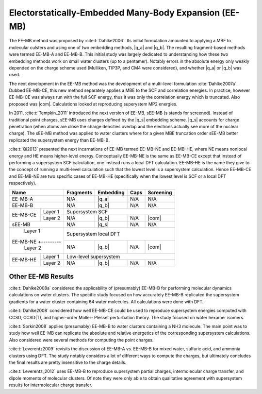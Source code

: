######################################################
Electorstatically-Embedded Many-Body Expansion (EE-MB)
######################################################

.. |q_a| replace:: :ref:`ee_mb_a`
.. |q_b| replace:: :ref:`ee_mb_b`
.. |q_s| replace:: :ref:`screened_charge_model`
.. |com| replace:: :ref:`com_screening`

The EE-MB method was proposed by :cite:t:`Dahlke2006`. Its initial formulation
amounted to applying a MBE to molecular culsters and using one of two embedding
methods, |q_a| and |q_b|. The resulting fragment-based methods were termed 
EE-MB-A and EE-MB-B. This initial study was largely dedicated to
understanding how these two embedding methods work on small water clusters (up
to a pentamer). Notably errors in the absolute energy only weakly depended on 
the charge scheme used (Mulliken, TIP3P, and CM4 were considered), and whether
|q_a| or |q_b| was used.

The next development in the EE-MB method was the development of a multi-level
formulation :cite:`Dahlke2007a`. Dubbed EE-MB-CE, this new method separately
applies a MBE to the SCF and correlation energies. In practice, however EE-MB-CE
was always run with the full SCF energy, thus it was only the correlation energy
which is truncated. Also proposed was |com|. Calculations looked at reproducing
superystem MP2 energies.

In 2011, :cite:t:`Tempkin_2011` introduced the next version of EE-MB, sEE-MB (s
stands for screened). Instead of traditional point charges, sEE-MB uses charges
defined by the |q_s| embedding scheme. |q_s| accounts for charge penetration
(when atoms are close the charge densities overlap and the electrons actually
see more of the nuclear charge). The sEE-MB method was applied to water clusters
where for a given MBE truncation order sEE-MB better replicated the supersystem
energy than EE-MB-B.

:cite:t:`Qi2013` presented the next incarnations of EE-MB termed EE-MB-NE and 
EE-MB-HE, where NE means nonlocal energy and HE means higher-level energy. 
Conceptually EE-MB-NE is the same as EE-MB-CE except that instead of performing 
a supersystem SCF calculation, one instead runs a local DFT calculation. 
EE-MB-HE is the name they give to the concept of running a multi-level 
calculation such that the lowest level is a supersystem calculation. Hence 
EE-MB-CE and EE-MB-NE are two specific cases of EE-MB-HE (specifically when the
lowest level is SCF or a local DFT respectively).



+--------------------+-------------+---------------+------------+--------------+
| Name               | Fragments   | Embedding     | Caps       | Screening    |
+====================+=============+===============+============+==============+
| EE-MB-A            | N/A         | |q_a|         | N/A        | N/A          |
+--------------------+-------------+---------------+------------+--------------+
| EE-MB-B            | N/A         | |q_b|         | N/A        | N/A          |
+----------+---------+-------------+---------------+------------+--------------+
|          | Layer 1 | Supersystem SCF                                         |
| EE-MB-CE +---------+-------------+---------------+------------+--------------+
|          | Layer 2 | N/A         | |q_b|         | N/A        | |com|        |
+----------+---------+-------------+---------------+------------+--------------+
| sEE-MB             | N/A         | |q_s|         | N/A        | N/A          |
+--------------------+-------------+---------------+------------+--------------+
|          | Layer 1 | Supersystem local DFT                                   |
| EE-MB-NE +---------+-------------+---------------+------------+--------------+
|          | Layer 2 | N/A         | |q_b|         | N/A        | |com|        |
+----------+---------+-------------+---------------+------------+--------------+
|          | Layer 1 | Low-level supersystem                                   |
| EE-MB-HE +---------+-------------+---------------+------------+--------------+
|          | Layer 2 | N/A         | |q_b|         | N/A        | N/A          |
+----------+---------+-------------+---------------+------------+--------------+

*******************
Other EE-MB Results
*******************

:cite:t:`Dahlke2008a` considered the applicability of (presumably) EE-MB-B for
performing molecular dynamics calculations on water clusters. The specific study
focused on how accurately EE-MB-B replicated the supersystem gradients for a
water cluster containing 64 water molecules. All calculations were done with
DFT.

:cite:t:`Dahlke2008` considered how well EE-MB-CE could be used to reproduce
supersystem energies computed with CCSD, CCSD(T), and higher-order Moller-
Plesset perturbation theory. The study focused on water hexamer isomers.

:cite:t:`Sorkin2008` applies (presumably) EE-MB-B to water clusters containing a
NH3 molecule. The main point was to study how well EE-MB can replicate the
absolute and relative energetics of the corresponding supersystem calculations.
Also considered were several methods for computing the point charges.

:cite:t:`Leverentz2009` revisits the discussion of EE-MB-A vs. EE-MB-B for mixed
water, sulfuric acid, and ammonia clusters using DFT. The study notably
considers a lot of different ways to compute the charges, but ultimately
concludes the final results are pretty insensitive to the charge details.

:cite:t:`Leverentz_2012` uses EE-MB-B to reproduce supersystem partial charges,
intermolecular charge transfer, and dipole moments of molecular clusters. Of
note they were only able to obtain qualitative agreement with supersystem 
results for intermolecular charge transfer.